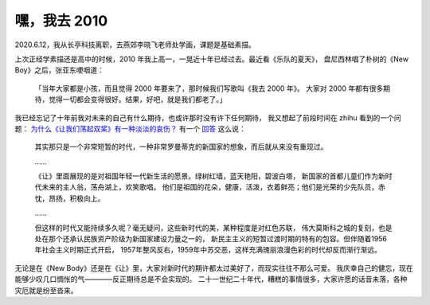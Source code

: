=============
嘿，我去 2010
=============

.. post::
   :tags: draft

2020.6.12，我从长亭科技离职，去燕郊李晓飞老师处学画，课题是基础素描。

上次正经学素描还是高中的时候，2010 年我上高一，一晃近十年已经过去。最近看《乐队的夏天》，
盘尼西林唱了朴树的《New Boy》之后，张亚东哽咽道：

    「当年大家都是小孩，而且觉得 2000 年要来了，那时候我们写歌叫《我去 2000 年》。
    大家对 2000 年都有很多期待，觉得一切都会变得很好。结果，好吧，就是我们都老了。」

我已经忘记了十年前我对未来的自己有什么期待，也或许那时没有许下任何期待，
我又想起了前段时间在 zhihu 看到的一个问题：
`为什么《让我们荡起双桨》有一种淡淡的哀伤？ <https://www.zhihu.com/question/49688722>`_
有一个 `回答 <https://www.zhihu.com/question/49688722/answer/1258611392>`_ 这么说：

    其实那只是一个非常短暂的时代，一种非常罗曼蒂克的新国家的想象，而后就从来没有重现过。

    ……

    《让》里面展现的是对祖国年轻一代新生活的愿景。绿树红墙，蓝天艳阳，碧波白塔，
    新国家的首都儿童们作为新时代未来的主人翁，荡舟湖上，欢笑歌唱。
    他们是祖国的花朵，健康，活泼，衣着鲜亮；他们是光荣的少先队员，赤忱，昂扬，积极向上。

    ……

    但这样的时代又能持续多久呢？毫无疑问，这些新时代的美，某种程度是对红色苏联，
    伟大莫斯科之城的复刻，也是处在那个还承认民族资产阶级为新国家建设力量之一的，
    新民主主义的短暂过渡时期的特有的包容。但伴随着1956年社会主义时期正式开启，
    1957年整风反右，1959年中苏交恶，这样充满瑰丽浪漫色彩的时代却反而渐行渐远。

无论是在《New Body》还是在《让》里，大家对新时代的期许都太过美好了，而现实往往不那么可爱。
我庆幸自己的健忘，现在能够少叹几口惆怅的气————反正期待总是不会实现的。
二十一世纪二十年代，糟糕的事情很多，大家许愿的话音未落，各种灾厄就是纷至沓来。
